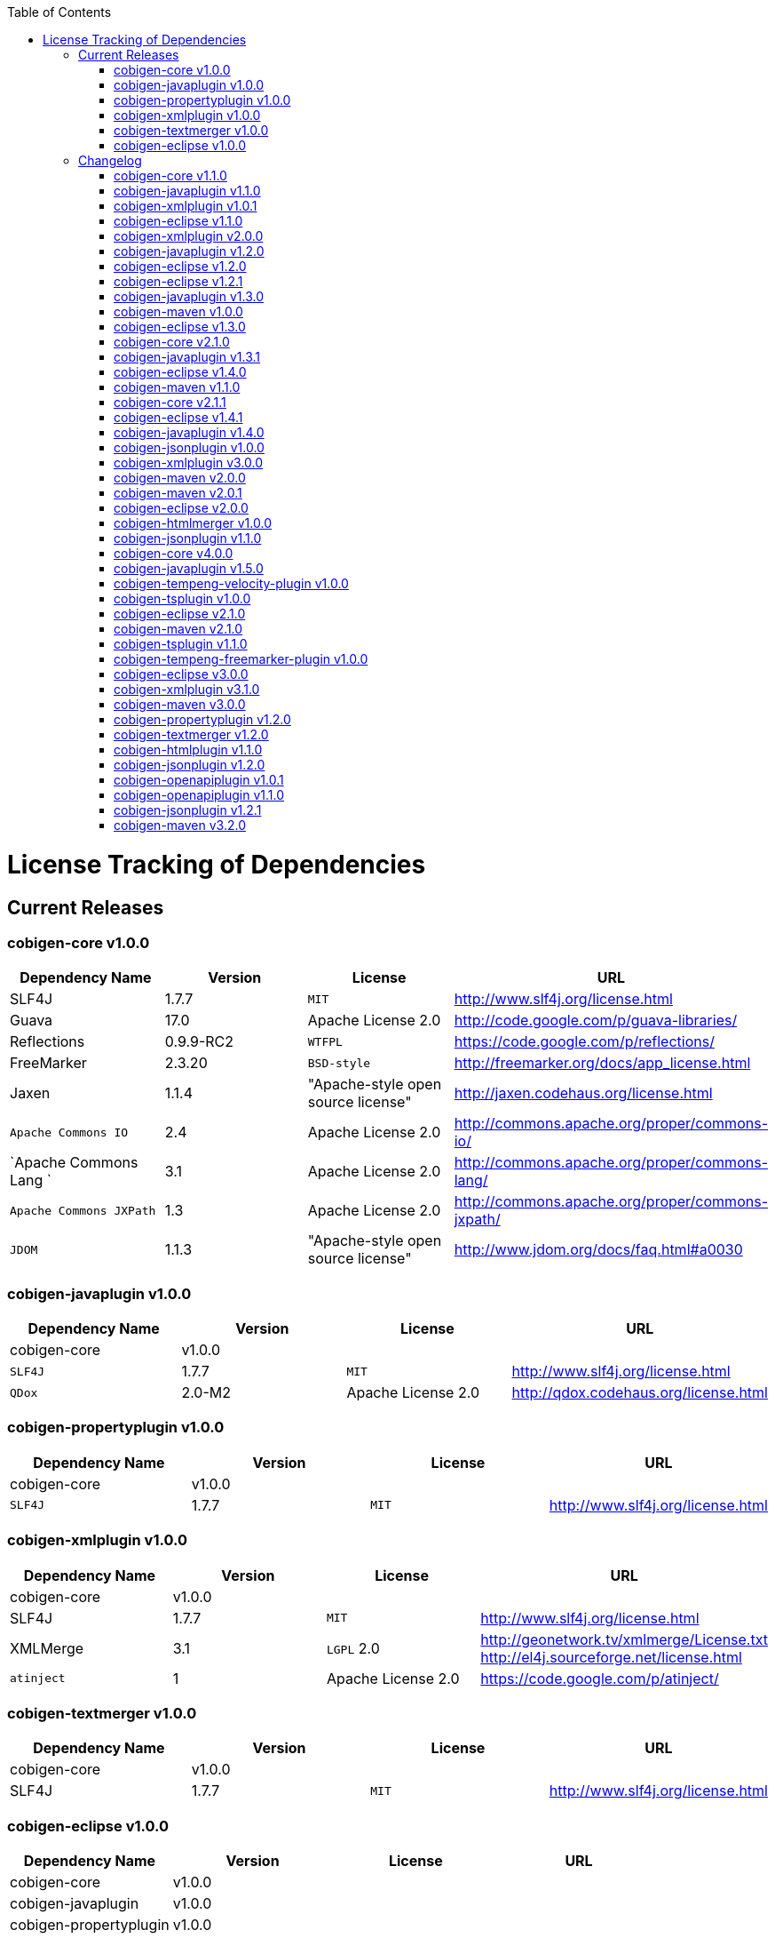 :toc:
toc::[]

= License Tracking of Dependencies

== Current Releases

=== cobigen-core v1.0.0

[options="header"]
|=============================================
|*Dependency Name*  | *Version* |*License* | *URL*
| SLF4J | 1.7.7 | `MIT` | http://www.slf4j.org/license.html
| Guava | 17.0  | Apache License 2.0 | http://code.google.com/p/guava-libraries/
| Reflections | 0.9.9-RC2 | `WTFPL` | https://code.google.com/p/reflections/
| FreeMarker | 2.3.20 | `BSD-style` | http://freemarker.org/docs/app_license.html
| Jaxen | 1.1.4 | "Apache-style open source license" | http://jaxen.codehaus.org/license.html
| `Apache Commons IO` | 2.4 | Apache License 2.0 | http://commons.apache.org/proper/commons-io/
| `Apache Commons Lang `| 3.1 | Apache License 2.0 | http://commons.apache.org/proper/commons-lang/
| `Apache Commons JXPath` | 1.3 | Apache License 2.0 | http://commons.apache.org/proper/commons-jxpath/
| `JDOM` | 1.1.3 | "Apache-style open source license" | http://www.jdom.org/docs/faq.html#a0030
|=============================================

=== cobigen-javaplugin v1.0.0

[options="header"]
|=============================================
|*Dependency Name*  | *Version* |*License* | *URL*
| cobigen-core | v1.0.0 | |
| `SLF4J` | 1.7.7 | `MIT` | http://www.slf4j.org/license.html
| `QDox` | 2.0-M2 | Apache License 2.0 | http://qdox.codehaus.org/license.html
|=============================================

=== cobigen-propertyplugin v1.0.0

[options="header"]
|=============================================
|*Dependency Name*  | *Version* |*License* | *URL*
| cobigen-core | v1.0.0 | |
| `SLF4J` | 1.7.7 | `MIT` | http://www.slf4j.org/license.html
|=============================================

=== cobigen-xmlplugin v1.0.0

[options="header"]
|=============================================
|*Dependency Name*  | *Version* |*License* | *URL*
| cobigen-core | v1.0.0 | |
| SLF4J | 1.7.7 | `MIT` | http://www.slf4j.org/license.html
| XMLMerge | 3.1 |  `LGPL` 2.0 | http://geonetwork.tv/xmlmerge/License.txt  http://el4j.sourceforge.net/license.html
| `atinject` | 1 | Apache License 2.0 | https://code.google.com/p/atinject/
|=============================================

=== cobigen-textmerger v1.0.0

[options="header"]
|=============================================
|*Dependency Name*  | *Version* |*License* | *URL*
| cobigen-core | v1.0.0 | |
| SLF4J | 1.7.7 | `MIT` | http://www.slf4j.org/license.html
|=============================================

=== cobigen-eclipse v1.0.0

[options="header"]
|=============================================
|*Dependency Name*  | *Version* |*License* | *URL*
| cobigen-core | v1.0.0 | |
| cobigen-javaplugin |v1.0.0 | |
| cobigen-propertyplugin | v1.0.0 | |
| cobigen-xmlplugin | v1.0.0 | |
| cobigen-textmerger | v1.0.0 | |
|=============================================

== Changelog
=== cobigen-core v1.1.0

[options="header"]
|=============================================
|*Action* | *Dependency Name*  | *Version* |*License* | *URL*
| removed | `JDOM` | | |
|=============================================

=== cobigen-javaplugin v1.1.0

[options="header"]
|=============================================
|*Action* | *Dependency Name*  | *Version* |*License* | *URL*
|updated | cobigen-core | v1.1.0 | |
|=============================================

=== cobigen-xmlplugin v1.0.1

[options="header"]
|=============================================
|*Action* | *Dependency Name*  | *Version* |*License* | *URL*
| added | `JDOM` | 1.1.3 | "Apache-style open source license" | http://www.jdom.org/docs/faq.html#a0030
|=============================================

=== cobigen-eclipse v1.1.0
[options="header"]
|=============================================
|*Action* | *Dependency Name*  | *Version* |*License* | *URL*
| updated | cobigen-core | 1.1.0 |  | 
| updated | cobigen-javaplugin | 1.1.1 |  | 
| updated | cobigen-xmlplugin | 1.0.1 |  | 
|=============================================

=== cobigen-xmlplugin v2.0.0
[options="header"]
|=============================================
|*Action* | *Dependency Name*  | *Version* |*License* | *URL*
| updated | cobigen-core | 1.2.0 |  | 
|=============================================


=== cobigen-javaplugin v1.2.0
[options="header"]
|=============================================
|*Action* | *Dependency Name*  | *Version* |*License* | *URL*
| added | mmm-util-core | 5.0.0 | Apache License 2.0 | https://github.com/m-m-m/mmm/wiki/FAQ#will-mmm-ever-change-its-license-in-later-releases
| updated | cobigen-core | 1.2.0 |  | 
|=============================================

=== cobigen-eclipse v1.2.0
[options="header"]
|=============================================
|*Action* | *Dependency Name*  | *Version* |*License* | *URL*
| updated | cobigen-core | 1.2.0 |  | 
| updated | cobigen-javaplugin | 1.2.0 |  | 
| updated | cobigen-xmlplugin | 2.0.0 |  | 
|=============================================

=== cobigen-eclipse v1.2.1
[options="header"]
|=============================================
|*Action* | *Dependency Name*  | *Version* |*License* | *URL*
| updated | cobigen-javaplugin | 1.2.1 |  | 
|=============================================

=== cobigen-javaplugin v1.3.0
[options="header"]
|=============================================
|*Action* | *Dependency Name*  | *Version* |*License* | *URL*
| updated | cobigen-core | 2.0.0 |  | 
|=============================================

=== cobigen-maven v1.0.0
[options="header"]
|=============================================
|*Action* | *Dependency Name*  | *Version* |*License* | *URL*
| added | `maven-core` | 3.0 | Apache License 2.0 | http://maven.apache.org/ref/3.0/maven-core/
| added | `maven-compat` | 3.0 | Apache License 2.0 | http://maven.apache.org/ref/3.0/maven-compat/
| added | `maven-plugin-api` | 3.0 | Apache License 2.0 | http://maven.apache.org/ref/3.0/maven-plugin-api/
| added | `cobigen-core` | 2.0.0 |  | 
| added | `cobigen-xmlplugin` | 2.1.0 |  | 
| added | `cobigen-javaplugin` | 1.3.0 |  | 
| added | `cobigen-propertyplugin` | 1.0.0 |  | 
| added | `cobigen-textmerger` | 1.0.1 |  | 
|=============================================

=== cobigen-eclipse v1.3.0
[options="header"]
|=============================================
|*Action* | *Dependency Name*  | *Version* |*License* | *URL*
| changed | cobigen-core | 2.0.0 |  | 
| changed | cobigen-xmlplugin | 2.1.0 |  | 
| changed | cobigen-javaplugin | 1.3.0 |  | 
| changed | cobigen-textmerger | 1.0.1 |  | 
|=============================================

=== cobigen-core v2.1.0
[options="header"]
|=============================================
|*Action* | *Dependency Name*  | *Version* |*License* | *URL*
| added | dozer | 5.5.1 | Apache License 2.0 | http://dozer.sourceforge.net/license.html
|=============================================

=== cobigen-javaplugin v1.3.1
[options="header"]
|=============================================
|*Action* | *Dependency Name*  | *Version* |*License* | *URL*
| updated | QDox | 2.0-M3 |  | 
|=============================================

=== cobigen-eclipse v1.4.0
[options="header"]
|=============================================
|*Action* | *Dependency Name*  | *Version* |*License* | *URL*
| updated | cobigen-core | 2.1.0 |  | 
| updated | cobigen-javaplugin | 1.3.1 |  | 
|=============================================

=== cobigen-maven v1.1.0
[options="header"]
|=============================================
|*Action* | *Dependency Name*  | *Version* |*License* | *URL*
| updated | cobigen-core | 2.1.0 |  | 
| updated | cobigen-javaplugin | 1.3.1 |  | 
|=============================================

=== cobigen-core v2.1.1
[options="header"]
|=============================================
|*Action* | *Dependency Name*  | *Version* |*License* | *URL*
| updated | freemarker | 2.3.23 | Apache License 2.0 | http://freemarker.org/LICENSE.txt
|=============================================

=== cobigen-eclipse v1.4.1
[options="header"]
|=============================================
|*Action* | *Dependency Name*  | *Version* |*License* | *URL*
| updated | cobigen-core | 2.1.1 |  | 
| updated | cobigen-javaplugin | 1.3.2 |  | 
| added | ant | 1.9.6 | Apache License 2.0 | http://www.apache.org/licenses/LICENSE-2.0.html
|=============================================

=== cobigen-javaplugin v1.4.0
[options="header"]
|=============================================
|*Action* | *Dependency Name*  | *Version* |*License* | *URL*
| updated | cobigen-core | 3.0.0 |  | 
|=============================================

=== cobigen-jsonplugin v1.0.0
[options="header"]
|=============================================
|*Action* | *Dependency Name*  | *Version* |*License* | *URL*
| added | cobigen-core | 3.0.0 |  | 
| added | mmm-util-core | 5.0.0 | Apache License 2.0 | 
| added | json | 20160810 | `MIT` | https://github.com/stleary/JSON-java
| added | gson | 2.7 | Apache License 2.0 | https://github.com/google/gson
|=============================================

=== cobigen-xmlplugin v3.0.0
[options="header"]
|=============================================
|*Action* | *Dependency Name*  | *Version* |*License* | *URL*
| updated | cobigen-core | 3.0.0 |  | 
| removed | XMLMerge |  |  |
| removed | module-xml_merge-common |  |  |
| removed | javax.inject |  |  |
| removed | jdom |  |  |
| added | lexeme | 1.0.0 | Apache License 2.0 | https://github.com/maybeec/lexeme
|=============================================

=== cobigen-maven v2.0.0
[options="header"]
|=============================================
|*Action* | *Dependency Name*  | *Version* |*License* | *URL*
| updated | cobigen-core | 3.0.0 |  | 
| updated | cobigen-javaplugin | 1.4.0 |  | 
| updated | cobigen-xmlplugin | 3.0.0 |  | 
| updated | cobigen-propertyplugin | 1.1.0 |  | 
| updated | cobigen-textmerger | 1.1.0 |  | 
| added | cobigen-jsonplugin | 1.0.0 |  | 
|=============================================

=== cobigen-maven v2.0.1
[options="header"]
|=============================================
|*Action* | *Dependency Name*  | *Version* |*License* | *URL*
| updated | cobigen-propertyplugin | 1.1.1 |  | 
|=============================================

=== cobigen-eclipse v2.0.0

[options="header"]
|=============================================
|*Action* | *Dependency Name*  | *Version* |*License* | *URL*
| updated | cobigen-core | 3.0.0 |  | 
| updated | cobigen-javaplugin | 1.4.0 |  | 
| updated | cobigen-xmlplugin | 3.0.0 |  | 
| updated | cobigen-propertyplugin | 1.1.0 |  | 
| updated | cobigen-textmerger | 1.1.1 |  | 
| added | cobigen-jsonplugin | 1.0.0 |  | 
|=============================================

=== cobigen-htmlmerger v1.0.0
[options="header"]
|=============================================
|*Action* | *Dependency Name*  | *Version* |*License* | *URL*
|added | cobigen-core | 4.0.0 |  | 
| added | JSoup | 1.10.2 | `MIT` | https://jsoup.org/
|=============================================

=== cobigen-jsonplugin v1.1.0
[options="header"]
|=============================================
|*Action* | *Dependency Name*  | *Version* |*License* | *URL*
| removed | mmm-util-core |  |  | 
|=============================================

=== cobigen-core v4.0.0
[options="header"]
|=============================================
|*Action* | *Dependency Name*  | *Version* |*License* | *URL*
| added | mmm-util-core | 7.4.0 | Apache Software License 2.0 | https://github.com/m-m-m/mmm/wiki/License
| removed | FreeMarker | 2.3.23 | |
|=============================================

=== cobigen-javaplugin v1.5.0
[options="header"]
|=============================================
|*Action* | *Dependency Name*  | *Version* |*License* | *URL*
| removed | mmm-util-core |  |  | 
| added | mmm-util-pojo | 7.4.0 | Apache Software License 2.0 | https://github.com/m-m-m/mmm/wiki/License
|=============================================

=== cobigen-tempeng-velocity-plugin v1.0.0
[options="header"]
|=============================================
|*Action* | *Dependency Name*  | *Version* |*License* | *URL*
| added | velocity | 1.7 | Apache Software License 2.0 | http://velocity.apache.org/engine/1.7/license.html
|=============================================

=== cobigen-tsplugin v1.0.0
[options="header"]
|=============================================
|*Action* | *Dependency Name*  | *Version* |*License* | *URL*
| added | cobigen-core | 4.0.0 |  | 
| added | ts-merger | 1.0.0 | Apache Public License 2.0 | https://github.com/devonfw/ts-merger
| added | `js-beautifier` | 1.6.14 | `MIT` | https://github.com/beautify-web/js-beautify
| added | rhino | 1.7R4 | Mozilla Public License 2.0 | https://github.com/mozilla/rhino/blob/master/LICENSE.txt
|=============================================

=== cobigen-eclipse v2.1.0

[options="header"]
|=============================================
|*Action* | *Dependency Name*  | *Version* |*License* | *URL*
| updated | `cobigen-core` | 4.0.0 |  | 
| updated | `cobigen-javaplugin` | 1.5.0 |  | 
| updated | `cobigen-jsonplugin` | 1.1.0 |  | 
| added | `cobigen-tsplugin` | 1.0.0 | |
| added | `cobigen-htmlplugin` | 1.0.0 | |
| added | `cobigen-tempeng-freemarkerplugin` | 1.0.0-`SNAPSHOT`| |
|=============================================

=== cobigen-maven v2.1.0
[options="header"]
|=============================================
|*Action* | *Dependency Name*  | *Version* |*License* | *URL*
| updated | cobigen-core | 4.0.0 |  | 
| added | cobigen-core-test| 4.0.0 |  |
| updated | cobigen-javaplugin | 1.5.0 |  | 
| updated | cobigen-jsonplugin | 1.1.0 |  | 
| added | cobigen-tsplugin | 1.0.0 | |
| added | cobigen-htmlplugin | 1.0.0 | |
| added | `cobigen-tempeng-freemarkerplugin` | 1.0.0-`SNAPSHOT`| |
|=============================================

=== cobigen-tsplugin v1.1.0
[options="header"]
|=============================================
|*Action* | *Dependency Name*  | *Version* |*License* | *URL*
| removed | cobigen-core | | |
| updated | cobigen-core-api | v4.1.0 | |
| updated | ts-merger | 2.0.0 | | 
| updated | beautify | 1.6.14 | |
| removed| rhino | | | 
|=============================================


=== cobigen-tempeng-freemarker-plugin v1.0.0
[options="header"]
|=============================================
|*Action* | *Dependency Name*  | *Version* |*License* | *URL*
| added | cobigen-core-api | 4.1.0 |  | 
| added | freemarker | 2.3.23 | Apache Software License 2.0 | http://freemarker.org/docs/app_license.html
| added | Jaxen | 1.1.4 | "Apache-style open source license" | http://jaxen.codehaus.org/license.html
|=============================================

=== cobigen-eclipse v3.0.0

[options="header"]
|=============================================
|*Action* | *Dependency Name*  | *Version* |*License* | *URL*
| updated | cobigen-core | 4.1.0 |  | 
| added | cobigen-javaplugin-model | 1.0.0 |  | 
| removed | cobigen-jsonplugin |  |  | 
| removed | cobigen-javaplugin |  |  | 
| removed | cobigen-htmlplugin |  |  | 
| removed | cobigen-propertyplugin |  |  | 
| removed | cobigen-textmerger |  |  | 
| removed | cobigen-tsplugin | | |
| removed | cobigen-xmlplugin | | |
| removed | `cobigen-tempeng-freemarkerplugin` | | |
|=============================================

=== cobigen-xmlplugin v3.1.0
[options="header"]
|=============================================
|*Action* | *Dependency Name*  | *Version* |*License* | *URL*
| removed | cobigen-core | | |
| updated | cobigen-core-api | v4.1.0 | |
|=============================================

=== cobigen-maven v3.0.0
[options="header"]
|=============================================
|*Action* | *Dependency Name*  | *Version* |*License* | *URL*
| updated | cobigen-core | 4.1.0 |  | 
| removed | cobigen-jsonplugin |  |  | 
| removed | cobigen-javaplugin |  |  | 
| removed | cobigen-htmlplugin |  |  | 
| removed | cobigen-propertyplugin |  |  | 
| removed | cobigen-textmerger |  |  | 
| removed | cobigen-tsplugin | | |
| removed | cobigen-xmlplugin | | |
| removed | `cobigen-tempeng-freemarkerplugin` | | |
|=============================================

=== cobigen-propertyplugin v1.2.0
[options="header"]
|=============================================
|*Action* | *Dependency Name*  | *Version* |*License* | *URL*
| removed | cobigen-core | | |
| updated | cobigen-core-api | v4.1.0 | |
|=============================================

=== cobigen-textmerger v1.2.0
[options="header"]
|=============================================
|*Action* | *Dependency Name*  | *Version* |*License* | *URL*
| removed | cobigen-core | | |
| updated | cobigen-core-api | v4.1.0 | |
|=============================================

=== cobigen-htmlplugin v1.1.0
[options="header"]
|=============================================
|*Action* | *Dependency Name*  | *Version* |*License* | *URL*
| removed | cobigen-core | | |
| updated | cobigen-core-api | v4.1.0 | |
| added | commons-io | 2.4 | Apache License 2.0 | https://commons.apache.org/proper/commons-io/
|=============================================

=== cobigen-jsonplugin v1.2.0
[options="header"]
|=============================================
|*Action* | *Dependency Name*  | *Version* |*License* | *URL*
| removed | cobigen-core | | |
| updated | cobigen-core-api | v4.1.0 | |
|=============================================

=== cobigen-openapiplugin v1.0.1
[options="header"]
|=============================================
|*Action* | *Dependency Name*  | *Version* |*License* | *URL*
| added | cobigen-core-api | v4.1.0 | |
| added | kaizen.openapi-parser | v0.0.1.201709142043 | `EPL` v1.0 | link:https://github.com/RepreZen/KaiZen-OpenApi-Parser[`KaiZen` Open Api parser]
|=============================================

=== cobigen-openapiplugin v1.1.0
[options="header"]
|=============================================
|*Action* | *Dependency Name*  | *Version* |*License* | *URL*
| changed | kaizen.openapi-parser | v0.0.3.201803041924 | `EPL` v1.0 | link:https://github.com/RepreZen/KaiZen-OpenApi-Parser[`KaiZen` Open Api parser]
| added | json-path | 2.4.0 | Apache License 2.0 | https://github.com/json-path/JsonPath/blob/master/LICENSE
|=============================================


=== cobigen-jsonplugin v1.2.1
[options="header"]
|=============================================
|*Action* | *Dependency Name*  | *Version* |*License* | *URL*
| removed | json | 20160810 | `MIT` | https://github.com/stleary/JSON-java
|=============================================


=== cobigen-maven v3.2.0
[options="header"]
|=============================================
|*Action* | *Dependency Name*  | *Version* |*License* | *URL*
| updated | cobigen-core | 4.2.1 |  | 
| added | cobigen-core-api | 4.2.1  |  | 

|=============================================
